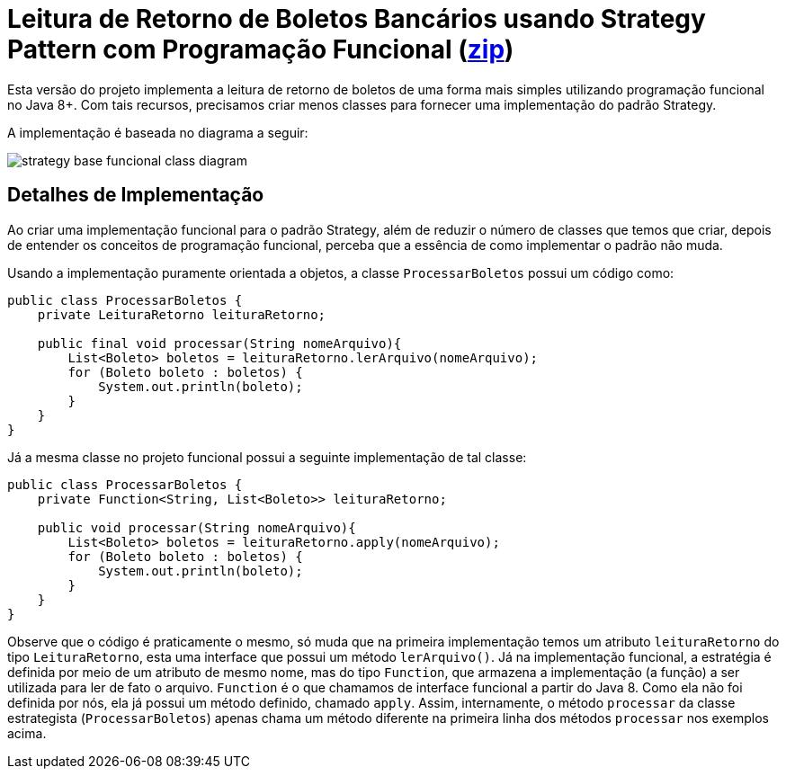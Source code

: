 :imagesdir: ../../../images/patterns/strategy
:source-highlighter: highlightjs

= Leitura de Retorno de Boletos Bancários usando Strategy Pattern com Programação Funcional (link:https://kinolien.github.io/gitzip/?download=/manoelcampos/padroes-projetos/tree/master/comportamentais/strategy/retorno-boleto-funcional[zip])

Esta versão do projeto implementa a leitura de retorno de boletos de uma forma mais
simples utilizando programação funcional no Java 8+.
Com tais recursos, precisamos criar menos classes para fornecer uma implementação
do padrão Strategy.

A implementação é baseada no diagrama a seguir:

image:strategy-base-funcional-class-diagram.png[]

== Detalhes de Implementação

Ao criar uma implementação funcional para o padrão Strategy, além de reduzir o número
de classes que temos que criar, depois de entender os conceitos de programação funcional,
perceba que a essência de como implementar o padrão não muda.

Usando a implementação puramente orientada a objetos, a classe `ProcessarBoletos`
possui um código como:

[source,java]
----
public class ProcessarBoletos {
    private LeituraRetorno leituraRetorno;

    public final void processar(String nomeArquivo){
        List<Boleto> boletos = leituraRetorno.lerArquivo(nomeArquivo);
        for (Boleto boleto : boletos) {
            System.out.println(boleto);
        }
    }
}
----

Já a mesma classe no projeto funcional possui a seguinte implementação de tal classe:

[source,java]
----
public class ProcessarBoletos {
    private Function<String, List<Boleto>> leituraRetorno;
    
    public void processar(String nomeArquivo){
        List<Boleto> boletos = leituraRetorno.apply(nomeArquivo);
        for (Boleto boleto : boletos) {
            System.out.println(boleto);
        }
    }
}
----

Observe que o código é praticamente o mesmo, só muda que na primeira implementação
temos um atributo `leituraRetorno` do tipo `LeituraRetorno`, esta uma interface que possui um método `lerArquivo()`.
Já na implementação funcional, a estratégia é definida por meio de um 
atributo de mesmo nome, mas do tipo `Function`, que armazena a implementação (a função)
a ser utilizada para ler de fato o arquivo. `Function` é o que chamamos de interface funcional a partir do Java 8. 
Como ela não foi definida por nós, ela já possui um método definido, chamado `apply`.
Assim, internamente, o método `processar` da classe estrategista (`ProcessarBoletos`) apenas
chama um método diferente na primeira linha dos métodos `processar` nos exemplos acima.
